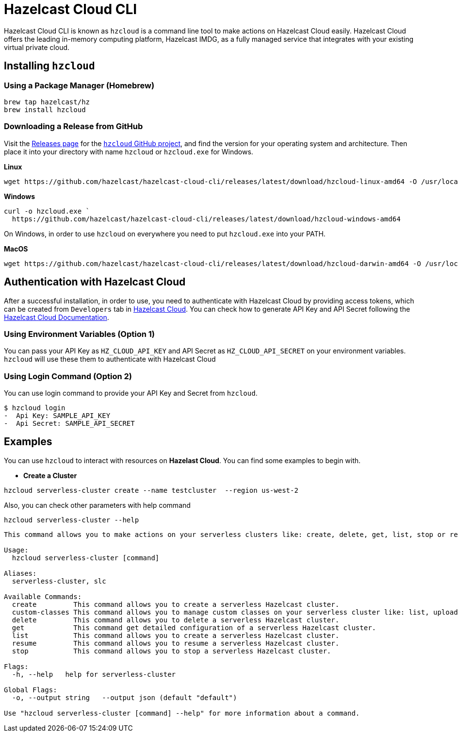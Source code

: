 = Hazelcast Cloud CLI

Hazelcast Cloud CLI is known as `hzcloud` is a command line tool to make actions on Hazelcast Cloud easily. Hazelcast Cloud offers the leading in-memory computing platform, Hazelcast IMDG, as a fully managed service that integrates with your existing virtual private cloud.

== Installing `hzcloud`
=== Using a Package Manager (Homebrew)

[source,sh]
----
brew tap hazelcast/hz
brew install hzcloud
----
=== Downloading a Release from GitHub
Visit the https://github.com/hazelcast/hazelcast-cloud-cli/releases[Releases page] for the
https://github.com/hazelcast/hazelcast-cloud-cli[`hzcloud` GitHub project], and find the version for your operating system and architecture. Then place it into your directory with name `hzcloud` or `hzcloud.exe` for Windows.

**Linux**

[source,sh]
----
wget https://github.com/hazelcast/hazelcast-cloud-cli/releases/latest/download/hzcloud-linux-amd64 -O /usr/local/bin/hzcloud && chmod +x /usr/local/bin/hzcloud
----
**Windows**

[source,sh]
----
curl -o hzcloud.exe `
  https://github.com/hazelcast/hazelcast-cloud-cli/releases/latest/download/hzcloud-windows-amd64
----
On Windows, in order to use `hzcloud` on everywhere you need to put `hzcloud.exe` into your PATH.

**MacOS**

[source,sh]
----
wget https://github.com/hazelcast/hazelcast-cloud-cli/releases/latest/download/hzcloud-darwin-amd64 -O /usr/local/bin/hzcloud && chmod +x /usr/local/bin/hzcloud
----
== Authentication with Hazelcast Cloud
After a successful installation, in order to use, you need to authenticate with Hazelcast Cloud by providing access tokens, which can be created from `Developers` tab in https://cloud.hazelcast.com/settings/developer[Hazelcast Cloud]. You can check how to generate API Key and API Secret following the https://docs.cloud.hazelcast.com/docs/developer[Hazelcast Cloud Documentation].

=== Using Environment Variables (Option 1)
You can pass your API Key as `HZ_CLOUD_API_KEY` and API Secret as `HZ_CLOUD_API_SECRET` on your environment variables. `hzcloud` will use these them to authenticate with Hazelcast Cloud

=== Using Login Command (Option 2)
You can use login command to provide your API Key and Secret from `hzcloud`.

[source,sh]
----
$ hzcloud login
-  Api Key: SAMPLE_API_KEY
-  Api Secret: SAMPLE_API_SECRET
----

==  Examples
You can use `hzcloud` to interact with resources on **Hazelast Cloud**. You can find some examples to begin with.

- **Create a Cluster**

[source,sh]
----
hzcloud serverless-cluster create --name testcluster  --region us-west-2

----
Also, you can check other parameters with help command

[source,sh]
----
hzcloud serverless-cluster --help
----


[source,text]
----
This command allows you to make actions on your serverless clusters like: create, delete, get, list, stop or resume.

Usage:
  hzcloud serverless-cluster [command]

Aliases:
  serverless-cluster, slc

Available Commands:
  create         This command allows you to create a serverless Hazelcast cluster.
  custom-classes This command allows you to manage custom classes on your serverless cluster like: list, upload, delete.
  delete         This command allows you to delete a serverless Hazelcast cluster.
  get            This command get detailed configuration of a serverless Hazelcast cluster.
  list           This command allows you to create a serverless Hazelcast cluster.
  resume         This command allows you to resume a serverless Hazelcast cluster.
  stop           This command allows you to stop a serverless Hazelcast cluster.

Flags:
  -h, --help   help for serverless-cluster

Global Flags:
  -o, --output string   --output json (default "default")

Use "hzcloud serverless-cluster [command] --help" for more information about a command.
----

